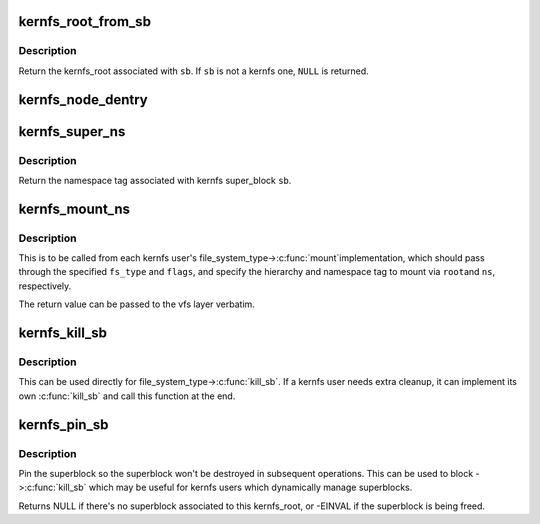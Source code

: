 .. -*- coding: utf-8; mode: rst -*-
.. src-file: fs/kernfs/mount.c

.. _`kernfs_root_from_sb`:

kernfs_root_from_sb
===================

.. c:function:: struct kernfs_root *kernfs_root_from_sb(struct super_block *sb)

    determine kernfs_root associated with a super_block

    :param struct super_block \*sb:
        the super_block in question

.. _`kernfs_root_from_sb.description`:

Description
-----------

Return the kernfs_root associated with \ ``sb``\ .  If \ ``sb``\  is not a kernfs one,
\ ``NULL``\  is returned.

.. _`kernfs_node_dentry`:

kernfs_node_dentry
==================

.. c:function:: struct dentry *kernfs_node_dentry(struct kernfs_node *kn, struct super_block *sb)

    get a dentry for the given kernfs_node

    :param struct kernfs_node \*kn:
        kernfs_node for which a dentry is needed

    :param struct super_block \*sb:
        the kernfs super_block

.. _`kernfs_super_ns`:

kernfs_super_ns
===============

.. c:function:: const void *kernfs_super_ns(struct super_block *sb)

    determine the namespace tag of a kernfs super_block

    :param struct super_block \*sb:
        super_block of interest

.. _`kernfs_super_ns.description`:

Description
-----------

Return the namespace tag associated with kernfs super_block \ ``sb``\ .

.. _`kernfs_mount_ns`:

kernfs_mount_ns
===============

.. c:function:: struct dentry *kernfs_mount_ns(struct file_system_type *fs_type, int flags, struct kernfs_root *root, unsigned long magic, bool *new_sb_created, const void *ns)

    kernfs mount helper

    :param struct file_system_type \*fs_type:
        file_system_type of the fs being mounted

    :param int flags:
        mount flags specified for the mount

    :param struct kernfs_root \*root:
        kernfs_root of the hierarchy being mounted

    :param unsigned long magic:
        file system specific magic number

    :param bool \*new_sb_created:
        tell the caller if we allocated a new superblock

    :param const void \*ns:
        optional namespace tag of the mount

.. _`kernfs_mount_ns.description`:

Description
-----------

This is to be called from each kernfs user's file_system_type->\ :c:func:`mount`\ 
implementation, which should pass through the specified \ ``fs_type``\  and
\ ``flags``\ , and specify the hierarchy and namespace tag to mount via \ ``root``\ 
and \ ``ns``\ , respectively.

The return value can be passed to the vfs layer verbatim.

.. _`kernfs_kill_sb`:

kernfs_kill_sb
==============

.. c:function:: void kernfs_kill_sb(struct super_block *sb)

    kill_sb for kernfs

    :param struct super_block \*sb:
        super_block being killed

.. _`kernfs_kill_sb.description`:

Description
-----------

This can be used directly for file_system_type->\ :c:func:`kill_sb`\ .  If a kernfs
user needs extra cleanup, it can implement its own \ :c:func:`kill_sb`\  and call
this function at the end.

.. _`kernfs_pin_sb`:

kernfs_pin_sb
=============

.. c:function:: struct super_block *kernfs_pin_sb(struct kernfs_root *root, const void *ns)

    try to pin the superblock associated with a kernfs_root

    :param struct kernfs_root \*root:
        *undescribed*

    :param const void \*ns:
        the namespace tag

.. _`kernfs_pin_sb.description`:

Description
-----------

Pin the superblock so the superblock won't be destroyed in subsequent
operations.  This can be used to block ->\ :c:func:`kill_sb`\  which may be useful
for kernfs users which dynamically manage superblocks.

Returns NULL if there's no superblock associated to this kernfs_root, or
-EINVAL if the superblock is being freed.

.. This file was automatic generated / don't edit.

